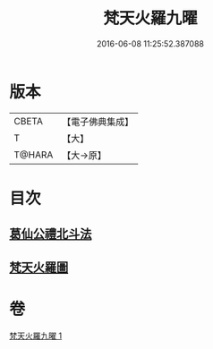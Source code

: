 #+TITLE: 梵天火羅九曜 
#+DATE: 2016-06-08 11:25:52.387088

* 版本
 |     CBETA|【電子佛典集成】|
 |         T|【大】     |
 |    T@HARA|【大→原】   |

* 目次
** [[file:KR6j0542_001.txt::001-0462a10][葛仙公禮北斗法]]
** [[file:KR6j0542_001.txt::001-0462b24][梵天火羅圖]]

* 卷
[[file:KR6j0542_001.txt][梵天火羅九曜 1]]


